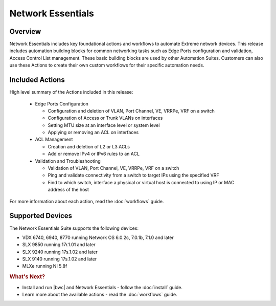 Network Essentials
==================

Overview
--------

Network Essentials includes key foundational actions and workflows to automate Extreme network
devices. This release includes automation building blocks for common networking tasks such as Edge
Ports configuration and validation, Access Control List management. These basic building blocks are
used by other Automation Suites. Customers can also use these Actions to create their own custom
workflows for their specific automation needs.

Included Actions
----------------

High level summary of the Actions included in this release:

  * Edge Ports Configuration
  
    - Configuration and deletion of VLAN, Port Channel, VE, VRRPe, VRF on a switch
    
    - Configuration of Access or Trunk VLANs on interfaces
 
    - Setting MTU size at an interface level or system level
    
    - Applying or removing an ACL on interfaces

  * ACL Management
  
    - Creation and deletion of L2 or L3 ACLs 
    
    - Add or remove IPv4 or IPv6 rules to an ACL

  * Validation and Troubleshooting
 
    - Validation of VLAN, Port Channel, VE, VRRPe, VRF on a switch
    
    - Ping and validate connectivity from a switch to target IPs using the specified VRF

    - Find to which switch, interface a physical or virtual host is connected to using IP or MAC address of the host

For more information about each action, read the :doc:`workflows` guide.

Supported Devices
-----------------

The Network Essentials Suite supports the following devices:

* VDX 6740, 6940, 8770 running Network OS 6.0.2c, 7.0.1b, 7.1.0 and later
* SLX 9850 running 17r.1.01 and later
*	SLX 9240 running 17s.1.02 and later
*	SLX 9140 running 17s.1.02 and later
* MLXe running NI 5.8f

.. rubric:: What's Next?

* Install and run |bwc| and Network Essentials - follow the :doc:`install` guide.
* Learn more about the available actions - read the :doc:`workflows` guide.

